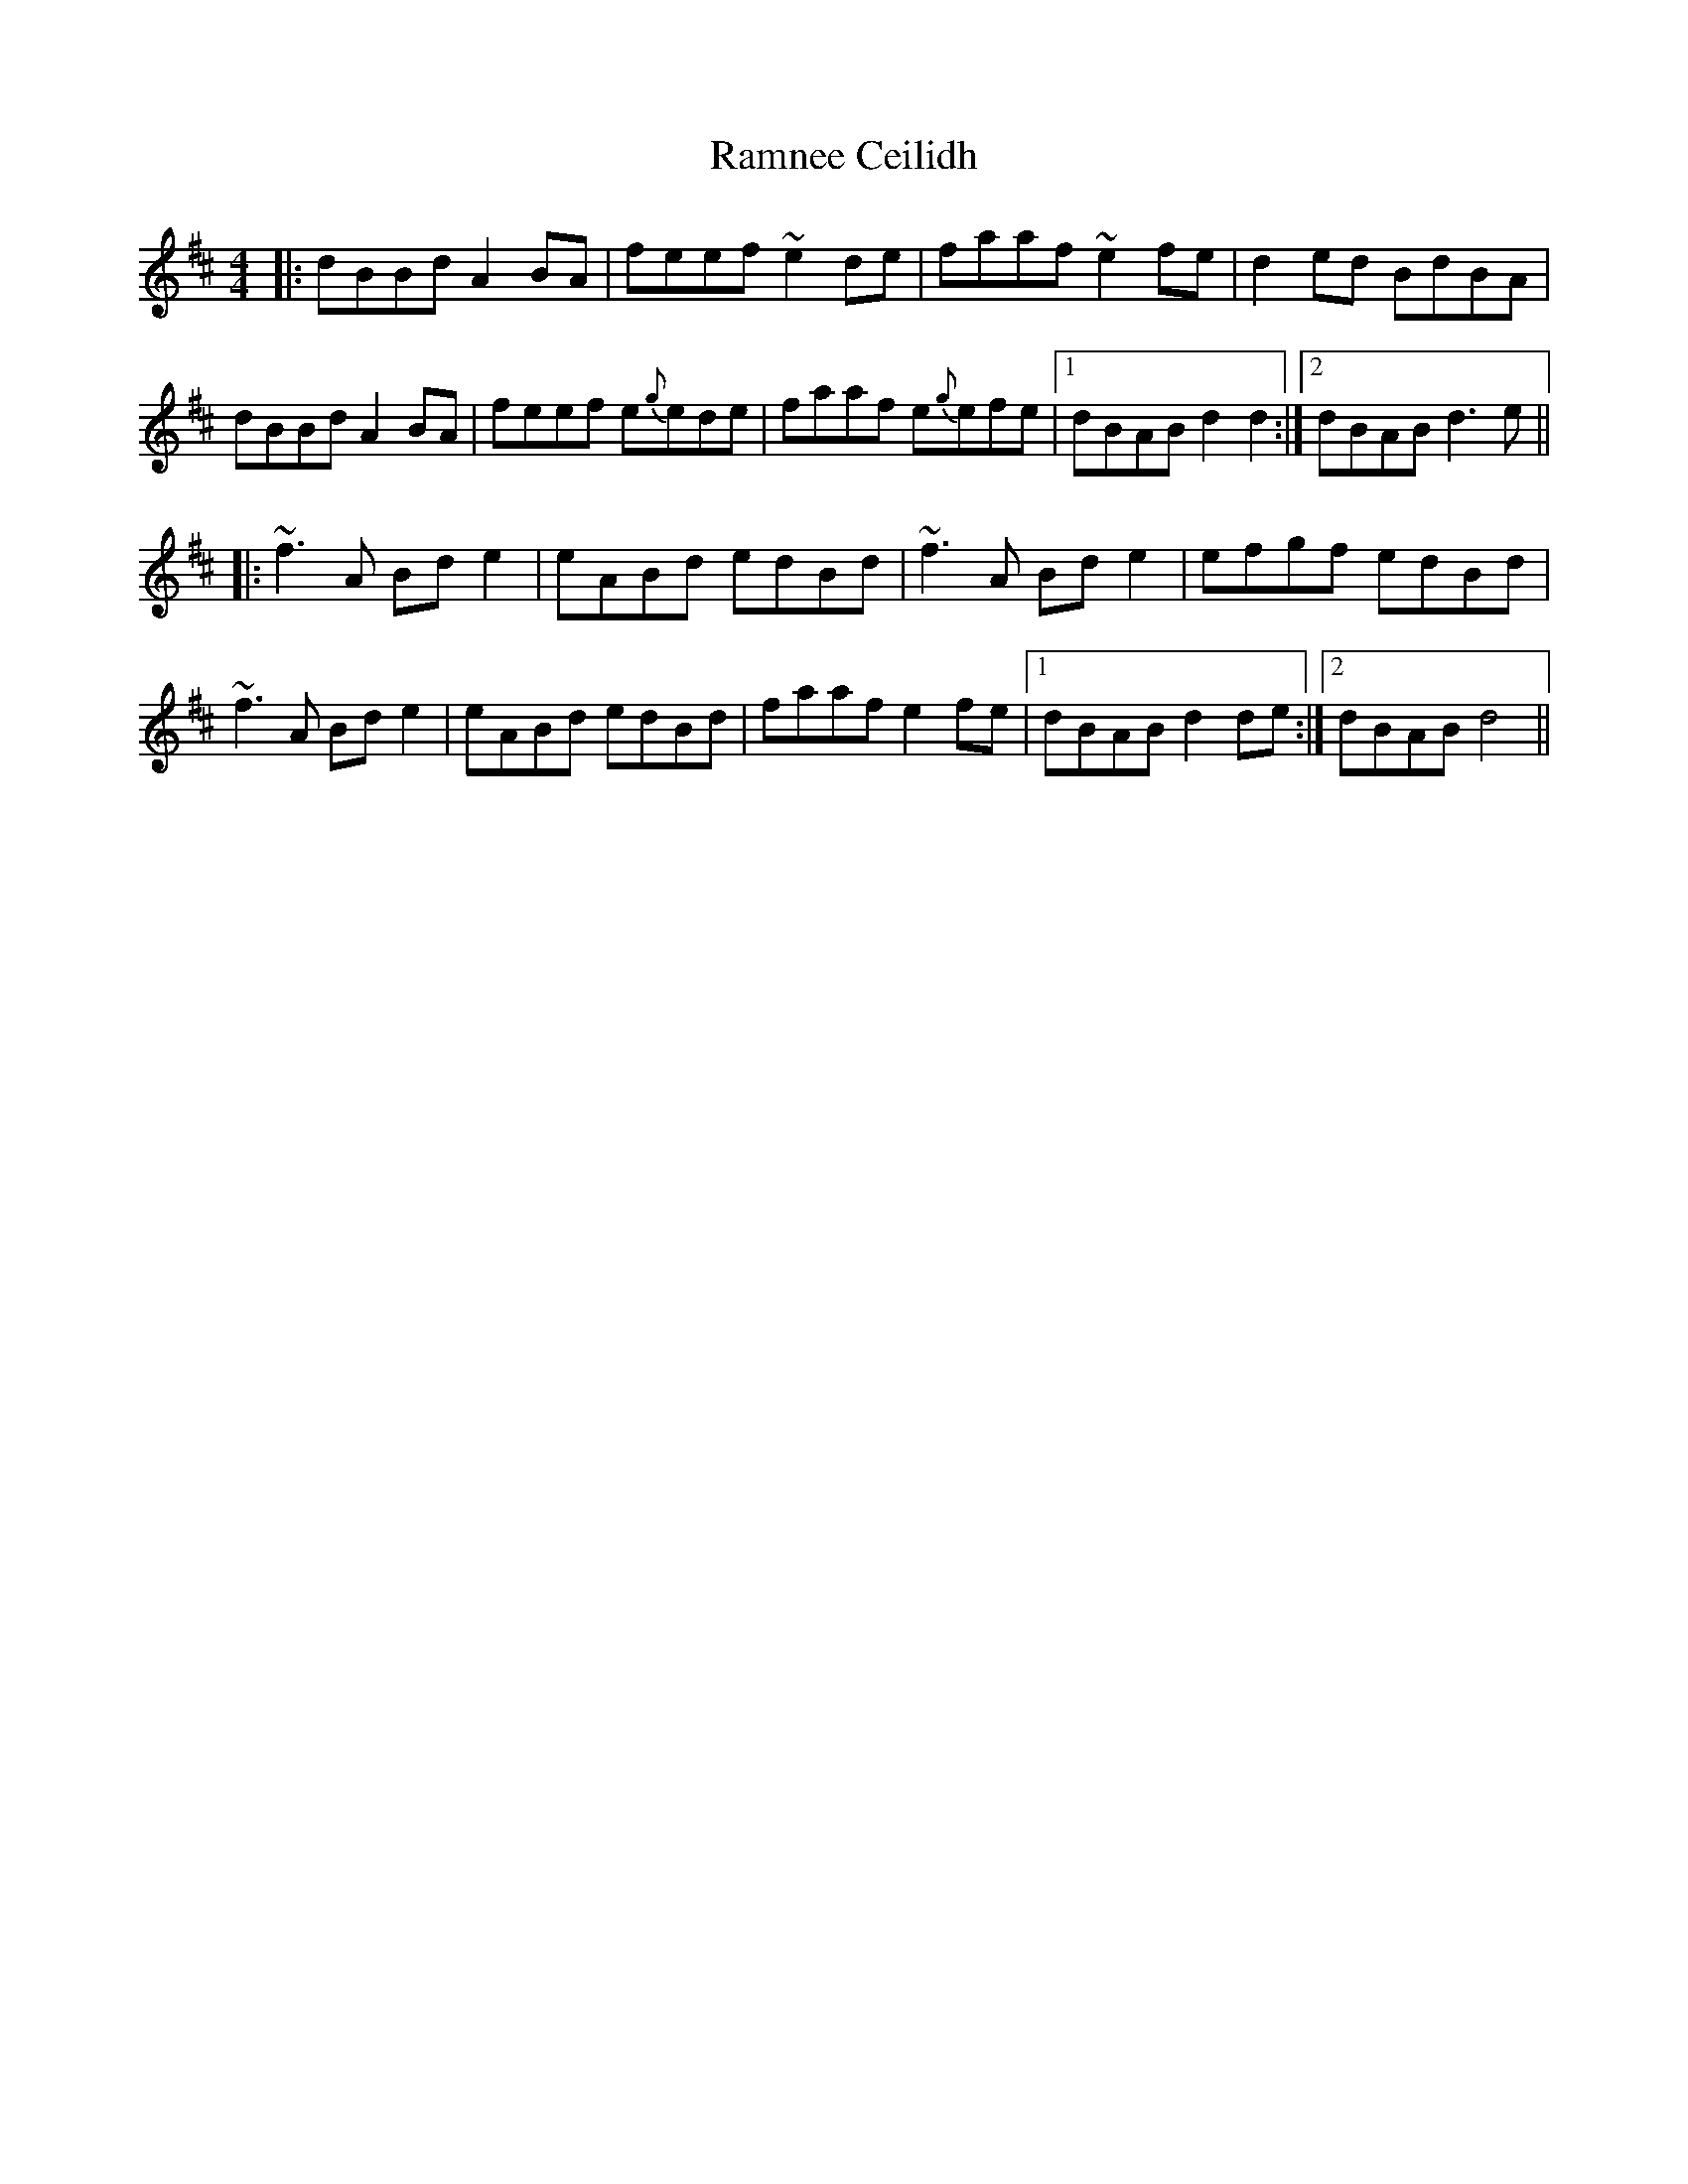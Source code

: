 X: 33688
T: Ramnee Ceilidh
R: reel
M: 4/4
K: Dmajor
|:dBBd A2BA|feef ~e2de|faaf ~e2fe|d2ed BdBA|
dBBd A2BA|feef e{g}ede|faaf e{g}efe|1 dBAB d2d2:|2 dBAB d3e||
|:~f3A Bde2|eABd edBd|~f3A Bde2|efgf edBd|
~f3A Bde2|eABd edBd|faaf e2fe|1 dBAB d2de:|2 dBAB d4||

